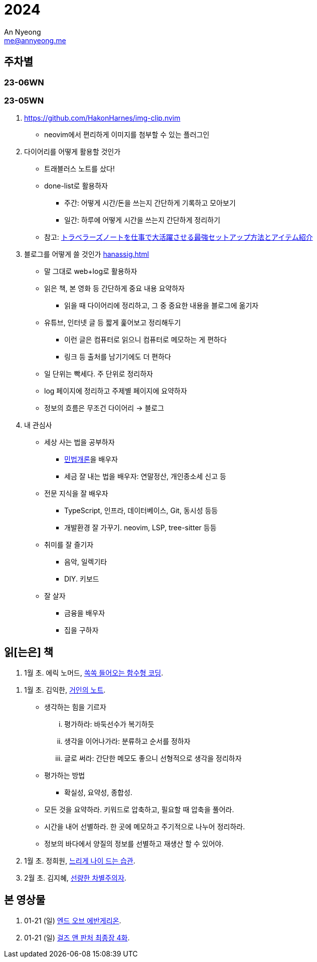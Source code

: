 = 2024
An Nyeong <me@annyeong.me>
:description:
:keywords:
:created_at: 2024-02-02 13:36:02

== 주차별

=== 23-06WN

=== 23-05WN

. https://github.com/HakonHarnes/img-clip.nvim
** neovim에서 편리하게 이미지를 첨부할 수 있는 플러그인

. 다이어리를 어떻게 활용할 것인가
** 트래블러스 노트를 샀다!
** done-list로 활용하자
*** 주간: 어떻게 시간/돈을 쓰는지 간단하게 기록하고 모아보기
*** 일간: 하루에 어떻게 시간을 쓰는지 간단하게 정리하기
** 참고: https://youtu.be/fZcgUcUgUfA?t=403[トラベラーズノートを仕事で大活躍させる最強セットアップ方法とアイテム紹介]

. 블로그를 어떻게 쓸 것인가 <<hanassig#>>
** 말 그대로 web+log로 활용하자
** 읽은 책, 본 영화 등 간단하게 중요 내용 요약하자
*** 읽을 때 다이어리에 정리하고, 그 중 중요한 내용을 블로그에 옮기자
** 유튜브, 인터넷 글 등 짧게 훑어보고 정리해두기
*** 이런 글은 컴퓨터로 읽으니 컴퓨터로 메모하는 게 편하다
*** 링크 등 출처를 남기기에도 더 편하다
** 일 단위는 빡세다. 주 단위로 정리하자
** log 페이지에 정리하고 주제별 페이지에 요약하자
** 정보의 흐름은 무조건 다이어리 → 블로그

. 내 관심사
** 세상 사는 법을 공부하자
*** http://www.kocw.net/home/m/cview.do?cid=9cb31acaec0c1684[민법개론]을 배우자
*** 세금 잘 내는 법을 배우자: 연말정산, 개인종소세 신고 등
** 전문 지식을 잘 배우자
*** TypeScript, 인프라, 데이터베이스, Git, 동시성 등등
*** 개발환경 잘 가꾸기. neovim, LSP, tree-sitter 등등
** 취미를 잘 즐기자
*** 음악, 일렉기타
*** DIY. 키보드
** 잘 살자
*** 금융을 배우자
*** 집을 구하자

[2024-읽은책]
== 읽[는은] 책

. 1월 초. 에릭 노머드, https://m.yes24.com/Goods/Detail/108748841[쏙쏙 들어오는 함수형 코딩].

[거인의노트]
. 1월 초. 김익한, https://m.yes24.com/Goods/Detail/117722000[거인의 노트].
** 생각하는 힘을 기르자
... 평가하라: 바둑선수가 복기하듯
... 생각을 이어나가라: 분류하고 순서를 정하자
... 글로 써라: 간단한 메모도 좋으니 선형적으로 생각을 정리하자
** 평가하는 방법
*** 확실성, 요약성, 종합성.
** 모든 것을 요약하라. 키워드로 압축하고, 필요할 때 압축을 풀어라.
** 시간을 내어 선별하라. 한 곳에 메모하고 주기적으로 나누어 정리하라.
** 정보의 바다에서 양질의 정보를 선별하고 재생산 할 수 있어야.

. 1월 초. 정희원, https://www.yes24.com/Product/Goods/123318244[느리게 나이 드는 습관].

. 2월 초. 김지혜, https://ridibooks.com/books/754040660[선량한 차별주의자].

[2024-본영상물]
== 본 영상물

. 01-21 (일) https://m.megabox.co.kr/movie-detail?rpstMovieNo=23097300[엔드 오브 에반게리온].
. 01-21 (일) http://www.cgv.co.kr/movies/detail-view/?midx=87942[걸즈 앤 판처 최종장 4화].
